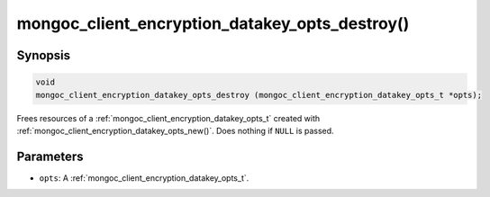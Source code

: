 .. _mongoc_client_encryption_datakey_opts_destroy

mongoc_client_encryption_datakey_opts_destroy()
===============================================

Synopsis
--------

.. code-block:: c

  void
  mongoc_client_encryption_datakey_opts_destroy (mongoc_client_encryption_datakey_opts_t *opts);

Frees resources of a :ref:`mongoc_client_encryption_datakey_opts_t` created with :ref:`mongoc_client_encryption_datakey_opts_new()`. Does nothing if ``NULL`` is passed.

Parameters
----------

* ``opts``: A :ref:`mongoc_client_encryption_datakey_opts_t`.